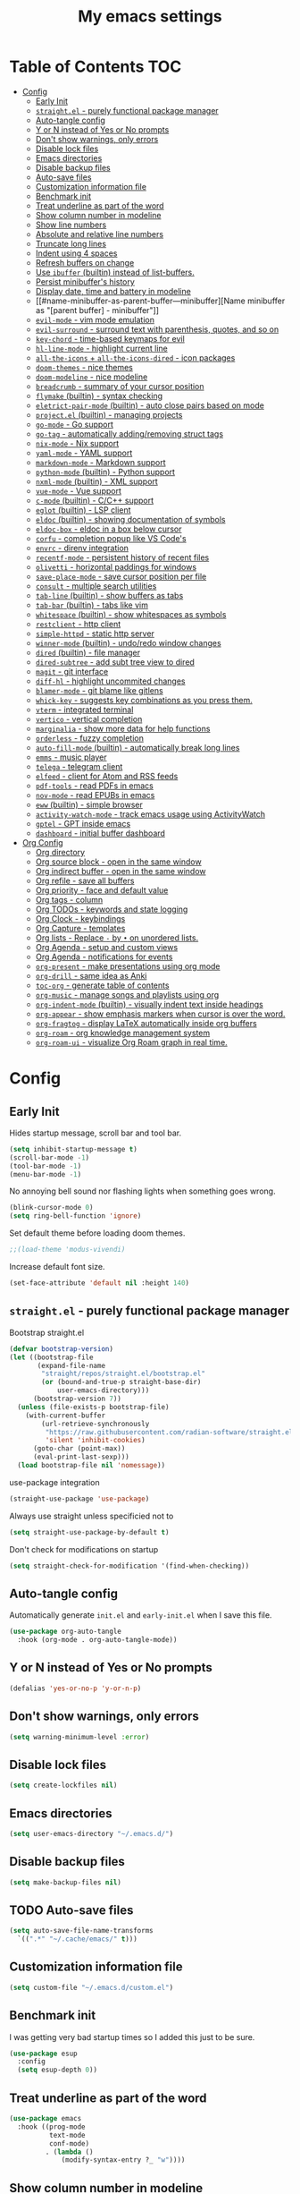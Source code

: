 #+title: My emacs settings
#+auto_tangle: t

* Table of Contents :TOC:
- [[#config][Config]]
  - [[#early-init][Early Init]]
  - [[#straightel---purely-functional-package-manager][=straight.el= - purely functional package manager]]
  - [[#auto-tangle-config][Auto-tangle config]]
  - [[#y-or-n-instead-of-yes-or-no-prompts][Y or N instead of Yes or No prompts]]
  - [[#dont-show-warnings-only-errors][Don't show warnings, only errors]]
  - [[#disable-lock-files][Disable lock files]]
  - [[#emacs-directories][Emacs directories]]
  - [[#disable-backup-files][Disable backup files]]
  - [[#auto-save-files][Auto-save files]]
  - [[#customization-information-file][Customization information file]]
  - [[#benchmark-init][Benchmark init]]
  - [[#treat-underline-as-part-of-the-word][Treat underline as part of the word]]
  - [[#show-column-number-in-modeline][Show column number in modeline]]
  - [[#show-line-numbers][Show line numbers]]
  - [[#absolute-and-relative-line-numbers][Absolute and relative line numbers]]
  - [[#truncate-long-lines][Truncate long lines]]
  - [[#indent-using-4-spaces][Indent using 4 spaces]]
  - [[#refresh-buffers-on-change][Refresh buffers on change]]
  - [[#use-ibuffer-builtin-instead-of-list-buffers][Use =ibuffer= (builtin) instead of list-buffers.]]
  - [[#persist-minibuffers-history][Persist minibuffer's history]]
  - [[#display-date-time-and-battery-in-modeline][Display date, time and battery in modeline]]
  - [[#name-minibuffer-as-parent-buffer---minibuffer][Name minibuffer as "[parent buffer] - minibuffer"]]
  - [[#evil-mode---vim-mode-emulation][=evil-mode= - vim mode emulation]]
  - [[#evil-surround---surround-text-with-parenthesis-quotes-and-so-on][=evil-surround= - surround text with parenthesis, quotes, and so on]]
  - [[#key-chord---time-based-keymaps-for-evil][=key-chord= - time-based keymaps for evil]]
  - [[#hl-line-mode---highlight-current-line][=hl-line-mode= - highlight current line]]
  - [[#all-the-icons--all-the-icons-dired---icon-packages][=all-the-icons= + =all-the-icons-dired= - icon packages]]
  - [[#doom-themes---nice-themes][=doom-themes= - nice themes]]
  - [[#doom-modeline---nice-modeline][=doom-modeline= - nice modeline]]
  - [[#breadcrumb---summary-of-your-cursor-position][=breadcrumb= - summary of your cursor position]]
  - [[#flymake-builtin---syntax-checking][=flymake= (builtin) - syntax checking]]
  - [[#eletrict-pair-mode-builtin---auto-close-pairs-based-on-mode][=eletrict-pair-mode= (builtin) - auto close pairs based on mode]]
  - [[#projectel-builtin---managing-projects][=project.el= (builtin) - managing projects]]
  - [[#go-mode---go-support][=go-mode= - Go support]]
  - [[#go-tag---automatically-addingremoving-struct-tags][=go-tag= - automatically adding/removing struct tags]]
  - [[#nix-mode---nix-support][=nix-mode= - Nix support]]
  - [[#yaml-mode---yaml-support][=yaml-mode= - YAML support]]
  - [[#markdown-mode---markdown-support][=markdown-mode= - Markdown support]]
  - [[#python-mode-builtin---python-support][=python-mode= (builtin) - Python support]]
  - [[#nxml-mode-builtin---xml-support][=nxml-mode= (builtin) - XML support]]
  - [[#vue-mode---vue-support][=vue-mode= - Vue support]]
  - [[#c-mode-builtin---cc-support][=c-mode= (builtin) - C/C++ support]]
  - [[#eglot-builtin---lsp-client][=eglot= (builtin) - LSP client]]
  - [[#eldoc-builtin---showing-documentation-of-symbols][=eldoc= (builtin) - showing documentation of symbols]]
  - [[#eldoc-box---eldoc-in-a-box-below-cursor][=eldoc-box= - eldoc in a box below cursor]]
  - [[#corfu---completion-popup-like-vs-codes][=corfu= - completion popup like VS Code's]]
  - [[#envrc---direnv-integration][=envrc= - direnv integration]]
  - [[#recentf-mode---persistent-history-of-recent-files][=recentf-mode= - persistent history of recent files]]
  - [[#olivetti---horizontal-paddings-for-windows][=olivetti= - horizontal paddings for windows]]
  - [[#save-place-mode---save-cursor-position-per-file][=save-place-mode= - save cursor position per file]]
  - [[#consult---multiple-search-utilities][=consult= - multiple search utilities]]
  - [[#tab-line-builtin---show-buffers-as-tabs][=tab-line= (builtin) - show buffers as tabs]]
  - [[#tab-bar-builtin---tabs-like-vim][=tab-bar= (builtin) - tabs like vim]]
  - [[#whitespace-builtin---show-whitespaces-as-symbols][=whitespace= (builtin) - show whitespaces as symbols]]
  - [[#restclient---http-client][=restclient= - http client]]
  - [[#simple-httpd---static-http-server][=simple-httpd= - static http server]]
  - [[#winner-mode-builtin---undoredo-window-changes][=winner-mode= (builtin) - undo/redo window changes]]
  - [[#dired-builtin---file-manager][=dired= (builtin) - file manager]]
  - [[#dired-subtree---add-subt-tree-view-to-dired][=dired-subtree= - add subt tree view to dired]]
  - [[#magit---git-interface][=magit= - git interface]]
  - [[#diff-hl---highlight-uncommited-changes][=diff-hl= - highlight uncommited changes]]
  - [[#blamer-mode---git-blame-like-gitlens][=blamer-mode= - git blame like gitlens]]
  - [[#whick-key---suggests-key-combinations-as-you-press-them][=whick-key= - suggests key combinations as you press them.]]
  - [[#vterm---integrated-terminal][=vterm= - integrated terminal]]
  - [[#vertico---vertical-completion][=vertico= - vertical completion]]
  - [[#marginalia---show-more-data-for-help-functions][=marginalia= - show more data for help functions]]
  - [[#orderless---fuzzy-completion][=orderless= - fuzzy completion]]
  - [[#auto-fill-mode-builtin---automatically-break-long-lines][=auto-fill-mode= (builtin) - automatically break long lines]]
  - [[#emms---music-player][=emms= - music player]]
  - [[#telega---telegram-client][=telega= - telegram client]]
  - [[#elfeed---client-for-atom-and-rss-feeds][=elfeed= - client for Atom and RSS feeds]]
  - [[#pdf-tools---read-pdfs-in-emacs][=pdf-tools= - read PDFs in emacs]]
  - [[#nov-mode---read-epubs-in-emacs][=nov-mode= - read EPUBs in emacs]]
  - [[#eww-builtin---simple-browser][=eww= (builtin) - simple browser]]
  - [[#activity-watch-mode---track-emacs-usage-using-activitywatch][=activity-watch-mode= - track emacs usage using ActivityWatch]]
  - [[#gptel---gpt-inside-emacs][=gptel= - GPT inside emacs]]
  - [[#dashboard---initial-buffer-dashboard][=dashboard= - initial buffer dashboard]]
- [[#org-config][Org Config]]
  - [[#org-directory][Org directory]]
  - [[#org-source-block---open-in-the-same-window][Org source block - open in the same window]]
  - [[#org-indirect-buffer---open-in-the-same-window][Org indirect buffer - open in the same window]]
  - [[#org-refile---save-all-buffers][Org refile - save all buffers]]
  - [[#org-priority---face-and-default-value][Org priority - face and default value]]
  - [[#org-tags---column][Org tags - column]]
  - [[#org-todos---keywords-and-state-logging][Org TODOs - keywords and state logging]]
  - [[#org-clock---keybindings][Org Clock - keybindings]]
  - [[#org-capture---templates][Org Capture - templates]]
  - [[#org-lists---replace---by--on-unordered-lists][Org lists - Replace ~-~ by ~•~ on unordered lists.]]
  - [[#org-agenda---setup-and-custom-views][Org Agenda - setup and custom views]]
  - [[#org-agenda---notifications-for-events][Org Agenda - notifications for events]]
  - [[#org-present---make-presentations-using-org-mode][=org-present= - make presentations using org mode]]
  - [[#org-drill---same-idea-as-anki][=org-drill= - same idea as Anki]]
  - [[#toc-org---generate-table-of-contents][=toc-org= - generate table of contents]]
  - [[#org-music---manage-songs-and-playlists-using-org][=org-music= - manage songs and playlists using org]]
  - [[#org-indent-mode-builtin---visually-indent-text-inside-headings][=org-indent-mode= (builtin) - visually indent text inside headings]]
  - [[#org-appear---show-emphasis-markers-when-cursor-is-over-the-word][=org-appear= - show emphasis markers when cursor is over the word.]]
  - [[#org-fragtog---display-latex-automatically-inside-org-buffers][=org-fragtog= - display LaTeX automatically inside org buffers]]
  - [[#org-roam---org-knowledge-management-system][=org-roam= - org knowledge management system]]
  - [[#org-roam-ui---visualize-org-roam-graph-in-real-time][=org-roam-ui= - visualize Org Roam graph in real time.]]

* Config
** Early Init

Hides startup message, scroll bar and tool bar.

#+begin_src emacs-lisp :tangle ~/.emacs.d/early-init.el
  (setq inhibit-startup-message t)
  (scroll-bar-mode -1)
  (tool-bar-mode -1)
  (menu-bar-mode -1)
#+end_src

No annoying bell sound nor flashing lights when something goes wrong.

#+begin_src emacs-lisp :tangle ~/.emacs.d/early-init.el
  (blink-cursor-mode 0)
  (setq ring-bell-function 'ignore)
#+end_src

Set default theme before loading doom themes.

#+begin_src emacs-lisp :tangle ~/.emacs.d/early-init.el
  ;;(load-theme 'modus-vivendi)
#+end_src

Increase default font size.

#+begin_src emacs-lisp :tangle ~/.emacs.d/early-init.el
  (set-face-attribute 'default nil :height 140)
#+end_src

#+property: header-args:emacs-lisp :tangle ~/.emacs.d/init.el

** COMMENT Frame

Launch in fullscreen.

#+begin_src emacs-lisp
  (toggle-frame-fullscreen)
#+end_src

** COMMENT Setup MELPA

#+begin_src emacs-lisp
  (require 'package)
  (setq package-archives
        '(("gnu" . "https://elpa.gnu.org/packages/")
          ("nongnu" . "https://elpa.nongnu.org/nongnu/")
          ("melpa" . "https://melpa.org/packages/")))
  (package-initialize)
#+end_src


** =straight.el= - purely functional package manager

Bootstrap straight.el

#+begin_src emacs-lisp
  (defvar bootstrap-version)
  (let ((bootstrap-file
         (expand-file-name
          "straight/repos/straight.el/bootstrap.el"
          (or (bound-and-true-p straight-base-dir)
              user-emacs-directory)))
        (bootstrap-version 7))
    (unless (file-exists-p bootstrap-file)
      (with-current-buffer
          (url-retrieve-synchronously
           "https://raw.githubusercontent.com/radian-software/straight.el/develop/install.el"
           'silent 'inhibit-cookies)
        (goto-char (point-max))
        (eval-print-last-sexp)))
    (load bootstrap-file nil 'nomessage))
#+end_src

use-package integration

#+begin_src emacs-lisp
  (straight-use-package 'use-package)
#+end_src

Always use straight unless specificied not to

#+begin_src emacs-lisp
  (setq straight-use-package-by-default t)
#+end_src

Don't check for modifications on startup

#+begin_src emacs-lisp
  (setq straight-check-for-modification '(find-when-checking))
#+end_src

** COMMENT Setup use-package

#+begin_src emacs-lisp
  (eval-when-compile (require 'use-package))
  ;;(setq use-package-always-ensure t)
#+end_src

** Auto-tangle config

Automatically generate =init.el= and =early-init.el= when I save this file.

#+begin_src emacs-lisp
  (use-package org-auto-tangle
    :hook (org-mode . org-auto-tangle-mode))
#+end_src

** Y or N instead of Yes or No prompts

#+begin_src emacs-lisp
  (defalias 'yes-or-no-p 'y-or-n-p)
#+end_src

** Don't show warnings, only errors

#+begin_src emacs-lisp
  (setq warning-minimum-level :error)
#+end_src

** Disable lock files

#+begin_src emacs-lisp
  (setq create-lockfiles nil)
#+end_src

** Emacs directories

#+begin_src emacs-lisp
  (setq user-emacs-directory "~/.emacs.d/")
#+end_src

** Disable backup files

#+begin_src emacs-lisp
  (setq make-backup-files nil)
#+end_src

** TODO Auto-save files

#+begin_src emacs-lisp
  (setq auto-save-file-name-transforms
    `((".*" "~/.cache/emacs/" t)))
#+end_src
** Customization information file

#+begin_src emacs-lisp
  (setq custom-file "~/.emacs.d/custom.el")
#+end_src

** COMMENT Escape to quit prompts

Press escape to quit most prompts.

#+begin_src emacs-lisp
  (global-set-key (kbd "<escape>") 'keyboard-escape-quit)
#+end_src

** Benchmark init

I was getting very bad startup times so I added this just to be sure.

#+begin_src emacs-lisp
  (use-package esup
    :config
    (setq esup-depth 0))
#+end_src

** COMMENT General for keybindings

#+begin_src emacs-lisp
  (use-package general
    :config
    (general-create-definer general-leader
      :states ('normal 'visual)
      :keymaps 'override
      :prefix "SPC"))
#+end_src

** Treat underline as part of the word

#+begin_src emacs-lisp
  (use-package emacs
    :hook ((prog-mode
            text-mode
            conf-mode)
           . (lambda ()
               (modify-syntax-entry ?_ "w"))))
#+end_src

** Show column number in modeline

#+begin_src emacs-lisp
  (column-number-mode 1)
#+end_src

** Show line numbers

Enable line numbers for some modes.

#+begin_src emacs-lisp
  (use-package emacs
    :hook ((text-mode
            prog-mode
            conf-mode) . display-line-numbers-mode))
#+end_src

** Absolute and relative line numbers

Show absolute line numbers for insert state and relative for others.

#+begin_src emacs-lisp
  (use-package emacs
    :after evil
    :hook ((evil-insert-state-entry
            . (lambda ()
                (when display-line-numbers
                  (setq display-line-numbers-type t)
                  (display-line-numbers-mode 1))))
           (evil-insert-state-exit
            . (lambda ()
                (when display-line-numbers
                  (setq display-line-numbers-type 'relative)
                  (display-line-numbers-mode 1))))))
#+end_src

** Truncate long lines

#+begin_src emacs-lisp
  (set-default 'truncate-lines t)
#+end_src

** Indent using 4 spaces

#+begin_src emacs-lisp
  (setq-default tab-width 4)
  (setq-default indent-tabs-mode nil)
#+end_src

** Refresh buffers on change

Refreshs file automatically when its changed by other program.

#+begin_src emacs-lisp
  (use-package emacs
    :config
    (global-auto-revert-mode 1))
#+end_src

** Use =ibuffer= (builtin) instead of list-buffers.

#+begin_src emacs-lisp
  (use-package emacs
    :bind ("C-x C-b" . ibuffer))
#+end_src

** Persist minibuffer's history

In ~M-x~, ~C-x C-f~ and so on.

#+begin_src emacs-lisp
  (savehist-mode 1)
  (setq history-length 100)
#+end_src

** Display date, time and battery in modeline

#+begin_src emacs-lisp
  (use-package emacs
    :config
    (setq display-time-day-and-date t)
    (setq display-time-format "%a %H:%M ")
    (setq display-time-default-load-average nil)
    (display-time-mode 1)
    (display-battery-mode 1))
#+end_src

** Name minibuffer as "[parent buffer] - minibuffer" 

This is useful for easily matching the category in ActivityWatch.
See [[id:1f7ea984-360c-4b70-814b-8fab7ed00965][activity-watch-mode below]].

#+begin_src emacs-lisp
  (use-package emacs
    :preface
    (defun my/rename-minibuffer()
      (let* ((orig-buffer
              (window-buffer (minibuffer-selected-window)))
             (new-minibuf-name
              (format "*Minibuf-1* - %s" (buffer-name orig-buffer))))
        (rename-buffer new-minibuf-name)))
    :hook (minibuffer-setup . my/rename-minibuffer))
#+end_src

*** COMMENT Disable

#+begin_src emacs-lisp
  (remove-hook 'minibuffer-setup-hook 'my/rename-minibuffer)
#+end_src

** =evil-mode= - vim mode emulation

evil mode and evil-collection provide vim-like bindings.

#+begin_src emacs-lisp
  (use-package evil
    :demand t
    :straight t
    :custom
    (evil-want-integration t)
    (evil-want-C-u-scroll t)
    (evil-want-keybinding nil) ; what? idk
    ;;(evil-want-minibuffer t)
    (evil-undo-system 'undo-redo)
    (evil-cross-lines t)
    :bind
    (:map evil-normal-state-map
          ("SPC u" . universal-argument)
          ("H" . previous-buffer)
          ("L" . next-buffer))
    :config
    (evil-set-leader 'normal (kbd "SPC"))
    (evil-mode 1))

  (use-package evil-collection
    :after evil
    :straight t
    :config
    (evil-collection-init))
#+end_src

** =evil-surround= - surround text with parenthesis, quotes, and so on

Works exactly like you-surround.

#+begin_src emacs-lisp
  (use-package evil-surround
    :config
    (global-evil-surround-mode 1))
#+end_src

** =key-chord= - time-based keymaps for evil

I only use it to map ~jk~ to ~<Escape>~, aka switch to normal mode.

#+begin_src emacs-lisp
  (use-package key-chord
    :after evil
    :config
    (key-chord-mode 1)
    (setq key-chord-two-keys-delay 0.2)
    (key-chord-define evil-insert-state-map "jk" 'evil-normal-state))
#+end_src

** COMMENT =focus-mode= - highlight only the current area

#+begin_src emacs-lisp
  (use-package focus)
#+end_src

** =hl-line-mode= - highlight current line

#+begin_src emacs-lisp
  (use-package emacs
    :config
    (global-hl-line-mode 1))
#+end_src

** COMMENT =evil-mc= - multiple cursors like VSCode

#+begin_src emacs-lisp
  (use-package evil-mc)
#+end_src

** =all-the-icons= + =all-the-icons-dired= - icon packages

#+begin_src emacs-lisp
  (use-package all-the-icons
    :if (display-graphic-p))

  (use-package all-the-icons-dired
    :hook (dired-mode . all-the-icons-dired-mode))

  ;; run once
  ;;(all-the-icons-install-fonts t)
  ;;(nerd-icons-install-fonts t)
#+end_src

** =doom-themes= - nice themes

#+begin_src emacs-lisp
  (use-package doom-themes
    :config
    (setq doom-themes-enable-bold t)
    (setq doom-themes-enable-italic t)
    (load-theme 'doom-one t))
#+end_src

** =doom-modeline= - nice modeline

#+begin_src emacs-lisp
  (use-package doom-modeline
    :config
    (setq doom-modeline-buffer-name nil)
    (setq doom-modeline-buffer-encoding nil)
    (setq doom-modeline-env-version nil)
    (setq doom-modeline-lsp nil)
    (setq doom-modeline-lsp-icon nil)
    (setq doom-modeline-env-enable-python nil)
    (doom-modeline-mode 1))
#+end_src

** =breadcrumb= - summary of your cursor position

Tells you in what "component" and which file you are.
Like =init.org : Config > breacrumb=.

#+begin_src emacs-lisp
  (use-package breadcrumb
    :hook
    ((prog-mode
      conf-mode
      text-mode
      vterm-mode)
     . breadcrumb-local-mode))
#+end_src

** COMMENT =fringe-mode= (builtin)

#+begin_src emacs-lisp
  (fringe-mode 8)
#+end_src

** =flymake= (builtin) - syntax checking

#+begin_src emacs-lisp
  (use-package sideline-flymake
    :hook (flymake-mode . sideline-mode)
    :init
    (setq sideline-flymake-display-mode 'line)
    (setq sideline-backends-right '(sideline-flymake)))
#+end_src

** =eletrict-pair-mode= (builtin) - auto close pairs based on mode

#+begin_src emacs-lisp
  (electric-pair-mode 1)
#+end_src

** =project.el= (builtin) - managing projects

Helps you manage projects based on version control systems, like
git repos. Check =C-x p p=.

Launch vterm in the project's root directory.

#+begin_src emacs-lisp
  (defun project-vterm ()
    (interactive)
    (let* ((proj-dir (car (last (project-current))))
           (proj-name (file-name-nondirectory
                       (directory-file-name proj-dir)))
           (chosen-name (read-string "buffer name: " proj-name))
           (default-directory proj-dir))
      (vterm (format "vterm - %s" chosen-name))))
#+end_src

Customize project.el commands.

#+begin_src emacs-lisp

  (use-package project
    :config
    (setq project-switch-commands
          '((project-find-file "Find file" ?f)
            (project-find-regexp "Find regexp" ?g)
            (project-find-dir "Find directory" ?d)
            (project-vterm "vterm" ?t)
            ;;(project-vc-dir "VC-Dir")
            ;;(project-eshell "Eshell")
            ;;(project-any-command "Other")
            (magit-project-status "Magit" ?m))))
#+end_src

** =go-mode= - Go support

#+begin_src emacs-lisp
  (use-package go-mode
    :hook
    (go-mode . eglot-ensure))
#+end_src

** =go-tag= - automatically adding/removing struct tags

#+begin_src emacs-lisp
  (use-package go-tag)
#+end_src

** =nix-mode= - Nix support
#+begin_src emacs-lisp
  (use-package nix-mode)
#+end_src

** =yaml-mode= - YAML support
#+begin_src emacs-lisp
  (use-package yaml-mode)
#+end_src

** =markdown-mode= - Markdown support
#+begin_src emacs-lisp
  (use-package markdown-mode)
#+end_src

** =python-mode= (builtin) - Python support

#+begin_src emacs-lisp
  (use-package emacs
    :hook (python-mode . eglot-ensure))
#+end_src

** =nxml-mode= (builtin) - XML support

#+begin_src emacs-lisp
  (use-package emacs
    :config
    (setq nxml-child-indent 4)
    (setq nxml-attribute-indent 4))
#+end_src

** =vue-mode= - Vue support

#+begin_src emacs-lisp
  (use-package vue-mode)
#+end_src

** =c-mode= (builtin) - C/C++ support

#+begin_src emacs-lisp
  (use-package emacs
    :hook (c-mode . (lambda ()
                      (setq c-basic-offset 2)
                      (setq indent-tabs-mode nil))))
#+end_src

** COMMENT =javascript-mode=
** =eglot= (builtin) - LSP client

Eglot is a builtin LSP (Language Server Protocol) client for emacs.

#+begin_src emacs-lisp
  (use-package eglot
    :hook
    ;; before saving, if eglot is enabled, try to format and organize imports
    (before-save
     . (lambda ()
         (when (bound-and-true-p eglot-managed-p)
           (call-interactively 'eglot-format)
           (call-interactively 'eglot-code-action-organize-imports))))

    :bind
    (:map evil-normal-state-map
          ("gi" . eglot-find-implementation)
          ("SPC l r" . eglot-rename)
          ("SPC l R" . eglot-reconnect)
          ("SPC l a a" . eglot-code-actions)
          ("SPC l a e" . eglot-code-action-extract))
    :init
    ;; do not block when loading lsp
    (setq eglot-sync-connect nil))
#+end_src

** =eldoc= (builtin) - showing documentation of symbols

It also retrieves data from =eglot=.

#+begin_src emacs-lisp
    (use-package emacs
      :config
      (setq eldoc-echo-area-use-multiline-p 1))
#+end_src

** =eldoc-box= - eldoc in a box below cursor

I use eldoc-box to show docs as a hover box instead of using echo area.

#+begin_src emacs-lisp
  (use-package eldoc-box
      :config
      (eldoc-box-hover-at-point-mode 1)
      (advice-add 'eldoc-doc-buffer :override 'eldoc-box-help-at-point))
#+end_src

** =corfu= - completion popup like VS Code's

#+begin_src emacs-lisp
  (use-package corfu
    :hook ((text-mode prog-mode conf-mode) . corfu-mode)
    :config
    (setq corfu-auto nil)
    (setq corfu-preview-current nil)
    (setq corfu-auto-delay 0.2)
    (setq corfu-auto-prefix 1)
    (setq corfu-cycle t)
    (corfu-popupinfo-mode 1)
    :bind
    (:map global-map
          ("C-SPC" . completion-at-point)))
#+end_src

** COMMENT =cape=

Completion-at-point extensions.

#+begin_src emacs-lisp
  (use-package cape
    :init
    (dolist (mode '(text-mode-hook
                    prog-mode-hook
                    conf-mode-hook))
      (add-hook mode (lambda ()
                       (add-to-list 'completion-at-point-functions #'cape-tex)
                       (add-to-list 'completion-at-point-functions #'cape-emoji)
                       (add-to-list 'completion-at-point-functions #'cape-file)))))
#+end_src

** COMMENT =dap-mode=

#+begin_src emacs-lisp
  (use-package dap-mode)
#+end_src

** =envrc= - direnv integration

Works better than =direnv-mode= for me.

#+begin_src emacs-lisp
  (use-package envrc
    :config
    (envrc-global-mode))
#+end_src

** =recentf-mode= - persistent history of recent files

Show recent files with ~C-x C-r~.

#+begin_src emacs-lisp
  (recentf-mode 1)
  (setq recentf-max-menu-items 100)
  (setq recentf-max-saved-items 100)
  (global-set-key "\C-x\ \C-r" 'recentf-open)
#+end_src

** =olivetti= - horizontal paddings for windows

#+begin_src emacs-lisp
  (use-package olivetti
    :hook ((prog-mode
            eww-mode
            text-mode
            conf-mode
            org-agenda-mode)
           . olivetti-mode)
    :init
    (setq-default olivetti-body-width 100))
#+end_src

*** COMMENT interesting

  (defun ews-distraction-free ()
    "Distraction-free writing environment using Olivetti package."
    (interactive)
    (if (equal olivetti-mode nil)
        (progn
          (window-configuration-to-register 1)
          (delete-other-windows)
          (text-scale-set 2)
          (olivetti-mode t))
      (progn
        (if (eq (length (window-list)) 1)
            (jump-to-register 1))
        (olivetti-mode 0)
        (text-scale-set 0))))

  (use-package olivetti
    :demand t
    :bind
    (("<f9>" . ews-distraction-free)))

** COMMENT =desktop-save-mode= - restore last session when opening emacs

#+begin_src emacs-lisp
  (desktop-save-mode 1)
#+end_src

** =save-place-mode= - save cursor position per file

#+begin_src emacs-lisp
  (save-place-mode 1)
#+end_src

** =consult= - multiple search utilities

#+begin_src emacs-lisp
  (use-package consult
    :bind
    (:map evil-normal-state-map
          ;; analogous to project-find-regexp
          ("SPC p g" . consult-git-grep)

          ;; analogous to project-find-file
          ("SPC p f" . consult-project-buffer)

          ;; buffer errors
          ("SPC b e" . consult-flymake)

          ;; buffer definitions
          ("SPC b d" . consult-imenu)))
#+end_src

** =tab-line= (builtin) - show buffers as tabs

It works per window, showing the recent buffers you opened in that window.

#+begin_src emacs-lisp
  (use-package emacs
    :config
    (setq tab-line-switch-cycling t))
#+end_src

** =tab-bar= (builtin) - tabs like vim

I use it just to make 2 or 3 different "window layouts" and switch
between them

#+begin_src emacs-lisp
  (use-package emacs
    :config
    (setq tab-bar-show nil))
#+end_src

** =whitespace= (builtin) - show whitespaces as symbols

#+begin_src emacs-lisp
  (use-package whitespace
    :hook
    ((prog-mode conf-mode) . whitespace-mode)
    :config
    (setq whitespace-style '(face tabs spaces trailing space-mark tab-mark)))
#+end_src

** =restclient= - http client

#+begin_src emacs-lisp
  (use-package restclient)
#+end_src

** =simple-httpd= - static http server

#+begin_src emacs-lisp
  (use-package simple-httpd)
#+end_src

** COMMENT =yasnippet= - templates/snippets

Package for creating snippets.

#+begin_src emacs-lisp
  (use-package yasnippet
    :config
    (yas-define-snippets
     'go-mode
     '(("iferr" "if err != nil {\n\treturn err${1:}\n}")
       ("iferr2" "if err != nil {\n\treturn nil${1:}, err${2:}\n}")
       ("lv" "log.Printf(\"%#v\", ${1:})")))

    (yas-define-snippets
     'org-mode
     '(("#el" "#+begin_src emacs-lisp\n${1:}\n#+end_src\n")
       ("#mus" "** ${1:}\n:PROPERTIES:\n:TYPE: song\n:END:\n")))

    (yas-global-mode 1)
    :bind
    (:map yas-minor-mode-map
          ("<tab>" . yas-expand)
          ("C-SPC" . yas-next-field-or-maybe-expand)))
#+end_src

** =winner-mode= (builtin) - undo/redo window changes

#+begin_src emacs-lisp
  (use-package emacs
    :bind
    (:map evil-normal-state-map
          ("C-w u" . winner-undo)
          ("C-w C-r" . winner-redo))
    :config
    (winner-mode 1))
#+end_src

** =dired= (builtin) - file manager

Automatically update dired when a file is changed.

#+begin_src emacs-lisp
  (use-package dired
    :straight nil
    :hook
    (dired-mode . dired-hide-details-mode)
    :config
    (setq global-auto-revert-non-file-buffers t)
    ;; :bind
    ;; (:map dired-mode-map
    ;;       ("S-TAB" . dired-find-file-other-window))
    )
#+end_src

** =dired-subtree= - add subt tree view to dired

#+begin_src emacs-lisp
  (use-package dired-subtree
      :bind
      (:map dired-mode-map
            ("TAB" . dired-subtree-toggle)))
#+end_src

** =magit= - git interface

I use the default ~C-x g~ binding.

#+begin_src emacs-lisp
  (use-package magit
    :bind
    ("C-x g" . magit))
#+end_src

** =diff-hl= - highlight uncommited changes

#+begin_src emacs-lisp
  (use-package diff-hl
    :hook ((magit-pre-refresh . diff-hl-magit-pre-refresh)
           (magit-post-refresh . diff-hl-magit-post-refresh)
           (after-save . diff-hl-update))
    :config
    (global-diff-hl-mode 1))
#+end_src

** =blamer-mode= - git blame like gitlens

#+begin_src emacs-lisp
  (use-package blamer)
#+end_src

** COMMENT Perspective

#+begin_src emacs-lisp
  (use-package persp-mode
    :bind
    (:map evil-normal-state-map
          ("SPC SPC p" . persp-mode)
          ("SPC SPC s" . persp-switch)
          ("SPC SPC l" . persp-next)
          ("SPC SPC h" . persp-prev)))
#+end_src

** =whick-key= - suggests key combinations as you press them.

#+begin_src emacs-lisp
  (use-package which-key
    :config
    (setq which-key-idle-delay 0.5)
    (which-key-mode))
#+end_src

** =vterm= - integrated terminal

Launch vterm with a custom buffer name.

#+begin_src emacs-lisp
  (defun my/vterm (name)
    (interactive "sname: ")
    (vterm (concat "vterm - " name)))
#+end_src

#+begin_src emacs-lisp
  (use-package vterm
    :straight nil
    :bind
    (:map evil-normal-state-map
          (("SPC t" . my/vterm))))
#+end_src

** =vertico= - vertical completion

Improves minibuffer by showing multiple options in a vertical list.

#+begin_src emacs-lisp
  (use-package vertico
    :init
    (vertico-mode 1)
    (vertico-mouse-mode 1)
    (setq vertico-count 20)
    (setq vertico-cycle t)
    (setq vertico-sort-function 'vertico-sort-history-alpha)

    :bind
    (:map vertico-map
          ("C-j" . vertico-next)
          ("C-k" . vertico-previous)))
#+end_src

** COMMENT =vertico-posframe= - make vertico appear as a floating window

#+begin_src emacs-lisp
  (use-package vertico-posframe
    :config (vertico-posframe-mode))
#+end_src

** =marginalia= - show more data for help functions

- Adds description for commands in ~M-x~
- Adds extra info to find file
- Adds extra info to ~C-h v~

#+begin_src emacs-lisp
  (use-package marginalia
    :init
    (marginalia-mode))
#+end_src

** =orderless= - fuzzy completion

#+begin_src emacs-lisp
  (use-package orderless
    :custom
    (completion-styles '(orderless basic))
    (completion-category-overrides '((file (styles basic partial-completion)))))
#+end_src

** =auto-fill-mode= (builtin) - automatically break long lines

#+begin_src emacs-lisp
  (use-package org
    :hook (org-mode . auto-fill-mode))
#+end_src

** =emms= - music player

#+begin_src emacs-lisp
  (use-package emms
    :config
    (emms-all)
    (emms-default-players)

    ;; all my songs are downloaded from youtube with org-music and don't
    ;; have metadata.
    ;; so emms always show the full file path in the modeline, which is always
    ;; "path/to/songs/Author - Song Name.m4a"
    ;; this function replaces it by only "🎵 Song Name"
    (setq emms-mode-line-mode-line-function
          (lambda ()
            (let* ((path (emms-track-description
                          (emms-playlist-current-selected-track)))
                   (song (when (string-match ".* - \\(.*\\)\\.m4a$" path)
                           (match-string 1 path))))
              (format "🎵 %s  " song))))
    :bind
    (:map evil-normal-state-map
          ("SPC m j" . emms-next)
          ("SPC m k" . emms-previous)
          ("SPC m ," . emms-seek-backward)
          ("SPC m ." . emms-seek-forward)
          ("SPC m SPC" . emms-pause)
          ("SPC m s" . emms-stop)
          ("SPC m e" . emms)))
#+end_src

** =telega= - telegram client

#+begin_src emacs-lisp
  (use-package telega
    :straight nil ;; installed and built through nix
    :init
    (setq telega-use-images t)
    (setq telega-emoji-use-images nil)
    (setq telega-sticker-size '(8 . 48))
    (setq telega-chat-group-messages-for nil) ;; (not (or saved-messages (type channel bot)))
    (setq telega-emoji-font-family "Noto Color Emoji"))
#+end_src

** =elfeed= - client for Atom and RSS feeds

#+begin_src emacs-lisp
  (use-package elfeed
    :config
    (setq elfeed-feeds
          '(
            ;; DHH
            "https://world.hey.com/dhh/feed.atom" 
            ;; Martin Fowler
            "https://martinfowler.com/feed.atom" 
            ;; Go Blog
            "https://go.dev/blog/feed.atom" 
            ;; ThePrimeTime
            "https://www.youtube.com/feeds/videos.xml?channel_id=UCUyeluBRhGPCW4rPe_UvBZQ" 
            ;; Mental Outlaw
            "https://www.youtube.com/feeds/videos.xml?channel_id=UC7YOGHUfC1Tb6E4pudI9STA" 
            ;; Fireship
            "https://www.youtube.com/feeds/videos.xml?channel_id=UCsBjURrPoezykLs9EqgamOA" 
            ;; Lakka News
            "https://www.lakka.tv/articles/feed.xml" 
            )))
#+end_src

*** TODO org-elfeed

** =pdf-tools= - read PDFs in emacs

I tried default emacs doc-view-mode but it didn't work with the PDFs I tested.

#+begin_src emacs-lisp
  (use-package pdf-tools
    :hook (pdf-view-mode . pdf-view-themed-minor-mode)
    :mode ("\\.pdf\\'" . pdf-view-mode)
    :config
    (pdf-tools-install))
#+end_src

** =nov-mode= - read EPUBs in emacs

#+begin_src emacs-lisp
  (use-package nov)
#+end_src

** =eww= (builtin) - simple browser

Wrap lines instead of truncating

#+begin_src emacs-lisp
  (use-package emacs
    :hook (eww-mode . visual-line-mode)
    :config
    ;; name buffers as [ domain ] - [ title ]
    (setq eww-auto-rename-buffer
          (lambda ()
            (let ((domain
                   (url-host
                           (url-generic-parse-url (plist-get eww-data :url))))
                  (title (plist-get eww-data :title)))
              (format "%s - %s # eww"
                      (truncate-string-to-width domain 20 nil nil "...")
                      (truncate-string-to-width title 30 nil nil "..."))))))
#+end_src

** =activity-watch-mode= - track emacs usage using [[https://activitywatch.net][ActivityWatch]]
:PROPERTIES:
:ID:       1f7ea984-360c-4b70-814b-8fab7ed00965
:END:

#+begin_src emacs-lisp
  (use-package activity-watch-mode
    :config
    (global-activity-watch-mode 1))
#+end_src

** =gptel= - GPT inside emacs

#+begin_src emacs-lisp
  (use-package gptel
    :config
    (setq gptel-api-key nil))
#+end_src

** =dashboard= - initial buffer dashboard

#+begin_src emacs-lisp
  (use-package dashboard
    :config
    (dashboard-setup-startup-hook)
    (setq
     initial-buffer-choice (lambda ()
                             (get-buffer-create dashboard-buffer-name))
     dashboard-startup-banner 'logo
     dashboard-center-content t
     dashboard-vertically-center-content t
     dashboard-banner-logo-title nil
     dashboard-items '((recents   . 5)
                       (projects  . 3)
                       (agenda    . 5))))
#+end_src

** COMMENT Matrix

#+begin_src emacs-lisp
  (use-package ement)
#+end_src


** COMMENT EXWM

#+begin_src emacs-lisp
  (use-package exwm
	:hook
	((exwm-init . (lambda ()
					(exwm-workspace-switch-create 1)))
	 (exwm-update-class . (lambda ()
							(exwm-workspace-rename-buffer exwm-class-name)))
	 ;; (exwm-manage-finish . (lambda ()
	 ;;                         (exwm-input-set-local-simulation-keys '([?\s-j] . [down]))))
	 )

	:config
	;; Set the default number of workspaces
	(setq exwm-workspace-number 10)
	(setq exwm-systemtray-height 32)

	(setq exwm-input-simulation-keys
		  '(
			;; ([?\s-h] . [left])
			;; ([?\s-l] . [right])
			([?\s-k] . [up])
			([?\s-j] . [down])
			;; ([?0] . [home])
			;; ([?$] . [end])
			([?\C-\s-u] . [prior])
			([?\C-\s-d] . [next])
			;; ([?x] . [delete])
			;; ([?D] . [S-end delete])
			))

	;; When window "class" updates, use it to set the buffer name
	;; (add-hook 'exwm-update-class-hook #'efs/exwm-update-class)


	;; These keys should always pass through to Emacs
	(setq exwm-input-prefix-keys
		  '(?\C-x
			?\C-u
			?\C-w
			?\C-h
			?\M-x
			?\M-`
			?\M-&
			?\M-:
			?\C-\M-j  ;; Buffer list
			?\C-\ ))  ;; Ctrl+Space

	;; Ctrl+Q will enable the next key to be sent directly
	(define-key exwm-mode-map [?\C-q] 'exwm-input-send-next-key)

	;; Set up global key bindings.  These always work, no matter the input state!
	;; Keep in mind that changing this list after EXWM initializes has no effect.
	(setq exwm-input-global-keys
		  `(
			;; Reset to line-mode (C-c C-k switches to char-mode via exwm-input-release-keyboard)
			([?\s-r] . exwm-reset)

			;; Move between windows
			([s-left] . windmove-left)
			([s-right] . windmove-right)
			([s-up] . windmove-up)
			([s-down] . windmove-down)

			;; Launch applications via shell command
			([?\s-d] . (lambda (command)
						 (interactive (list (read-shell-command "$ ")))
						 (start-process-shell-command command nil command)))

			;; Switch workspace
			([?\s-w] . exwm-workspace-switch)

			;; 's-N': Switch to certain workspace with Super (Win) plus a number key (0 - 9)
			,@(mapcar (lambda (i)
						`(,(kbd (format "s-%d" i)) .
						  (lambda ()
							(interactive)
							(exwm-workspace-switch-create ,i))))
					  (number-sequence 0 9))

			,@(mapcar (lambda (i)
						`(,(kbd (format "S-s-%d" i)) .
						  (lambda ()
							(interactive)
							(exwm-workspace-move-window ,i))))
					  (number-sequence 0 9))))

	(exwm-systemtray-mode 0)
	(exwm-enable))
#+end_src

** COMMENT Desktop Environment

#+begin_src emacs-lisp
  (use-package desktop-environment
    :after exwm
    :config
    ;; (desktop-environment-brightness-small-increment "2%+")
    ;; (desktop-environment-brightness-small-decrement "2%-")
    ;; (desktop-environment-brightness-normal-increment "5%+")
    ;; (desktop-environment-brightness-normal-decrement "5%-")
    (desktop-environment-mode))
#+end_src

** COMMENT Remove all advices

#+begin_src emacs-lisp
  (defun advice-remove-all (sym)
    "Remove all advices from symbol SYM."
    (interactive "aFunction symbol:")
    (advice-mapc `(lambda (fun props)
                    (advice-remove ,(quote sym) fun))
                 sym))
#+end_src

* Org Config
** Org directory

#+begin_src emacs-lisp
  (setq org-directory "~/Sync/Org")
#+end_src
    
** Org source block - open in the same window

Open ~C-c '~ in the same window

#+begin_src emacs-lisp
  (setq org-src-window-setup 'current-window)
#+end_src

** Org indirect buffer - open in the same window

#+begin_src emacs-lisp
  (setq org-indirect-buffer-display 'current-window)
#+end_src

** Org refile - save all buffers

#+begin_src emacs-lisp
  (use-package org
    :config
    (setq org-outline-path-complete-in-steps t)
    (setq org-refile-targets nil)
    (advice-add 'org-refile :after 'org-save-all-org-buffers))
#+end_src

** Org priority - face and default value


- [#A] Urgent

Stop whatever you are doing to do this.

- [#B] Next

Tasks you should do when you finish what is in progress.

- [#C] Maybe

Tasks to reconsider in the future if it should be done.

- [#D] "Stuff" (default)

I use this only to differenciate delayed [#C] and default [#D]

#+begin_src emacs-lisp
  (use-package org
    :config
    (setq org-priority-highest ?A)
    (setq org-priority-lowest ?D)
    (setq org-priority-default ?D)
    (setq org-priority-faces
          ;; nil
          '((?A . (:foreground "gray"))
            (?B . (:foreground "gray"))
            (?C . (:foreground "gray"))
            (?D . (:foreground "gray")))
          ))
#+end_src

** Org tags - column

#+begin_src emacs-lisp
  (use-package org
    :config
    (setq org-tags-column -89))
#+end_src

** Org TODOs - keywords and state logging

#+begin_src emacs-lisp
  (use-package org
    :config
    (setq org-log-into-drawer t)
    (setq org-log-done nil)
    (setq org-log-reschedule t)
    (setq org-log-redeadline t)
    (setq org-hierarchical-todo-statistics t) ;; TODO cookie count not recursive
    (setq org-todo-keywords
          '((sequence "TODO" "|" "DONE")))
    :bind
    ;; the keybindings are the same, just made them global
    (("C-c C-x C-o" . org-clock-out)
     ("C-c C-x C-j" . org-clock-goto)))
#+end_src

*** COMMENT whut
#+begin_src emacs-lisp
  (defun my/clocktable-write (&rest args)
    (apply #'org-clocktable-write-default args)
    (save-excursion
      (forward-char)
      (org-table-move-column-right)
      (org-table-move-column-right)))

  (setq org-duration-format 'h:mm)
#+end_src


*** COMMENT C-c C-c

C-c C-c over a TODO item calls =org-todo= instead of =org-set-tags-command=.

#+begin_src emacs-lisp
  (advice-add 'org-ctrl-c-ctrl-c
              :around
              (lambda (orig-fun &rest args)
                (if (and
                     (org-get-heading t t t t)
                     (org-get-todo-state))
                    ;; its a to-do item
                    (org-todo)
                  ;; its not a to-do item
                  (apply orig-fun args))))
#+end_src

** Org Clock - keybindings

#+begin_src emacs-lisp
  (use-package org
    :bind
    (("C-c C-x C-o" . org-clock-out)
     ("C-c C-x C-j" . org-clock-goto)))
#+end_src

** Org Capture - templates

#+begin_src emacs-lisp
  (use-package org
    :bind
    (:map global-map
          ("C-c c" . org-capture))
    :config
    (setq org-capture-templates
          '(("c"
             "Capture to inbox"
             entry
             (file+headline "tasks.org" "Tasks")
             "* INBX %?\n%U")
            ("j" "Journal"
             entry
             (file+headline "journal.org" "Journal")
             "* %T - %?"))))
#+end_src

** Org lists - Replace ~-~ by ~•~ on unordered lists.

#+begin_src emacs-lisp
  (font-lock-add-keywords 'org-mode
      '(("^ *\\([-]\\) "
      (0 (prog1 () (compose-region (match-beginning 1) (match-end 1) "•"))))))
#+end_src

** Org Agenda - setup and custom views

Custom agenda views, agenda settings, and so on.

#+begin_src emacs-lisp
  (defun my/org-agenda-show-all-dates ()
    (interactive)
    (setq org-agenda-show-all-dates
          (if org-agenda-show-all-dates nil t))
    (org-agenda-redo))

  (defun my/org-agenda-breadcrumb ()
    (let ((parent (cdr (org-get-outline-path))))
      (if parent
          (format "[%s] " (mapconcat 'identity parent " > "))
        "")))


  (use-package org-agenda
    :straight nil
    :init
    (setq org-scheduled-past-days 100
          org-agenda-start-with-log-mode nil
          org-agenda-window-setup 'current-window
          org-agenda-block-separator ?―
          org-agenda-start-day nil
          org-agenda-tags-column 'auto
          org-agenda-span 1
          org-agenda-show-all-dates nil
          org-agenda-skip-deadline-if-done t
          org-agenda-clockreport-parameter-plist '(:link t :maxlevel 2)
          org-agenda-skip-scheduled-if-done nil
          org-deadline-warning-days 3
          org-agenda-start-with-follow-mode nil
          org-agenda-compact-blocks nil
          org-agenda-use-time-grid t
          org-agenda-skip-archived-trees nil
          org-agenda-current-time-string "←"
          org-agenda-files '("tasks.org")
          org-agenda-log-mode-items '(closed state)
          org-stuck-projects '("TODO=\"PROJ\"" ("NEXT" "WAIT") nil "")
          org-agenda-scheduled-leaders '(" " "!")
          org-agenda-deadline-leaders '(" " "!")

          org-agenda-todo-keyword-format "%s"
          org-agenda-prefix-format '((agenda . "  %-12t %s %(my/org-agenda-breadcrumb)")
                                     (todo . "  %(my/org-agenda-breadcrumb)")
                                     (tags . "  %(my/org-agenda-breadcrumb)")
                                     (search . "  %(my/org-agenda-breadcrumb)"))

          org-agenda-time-grid
          '((daily today require-timed)
            (800 900 1000 1100 1200 1300 1400 1500 1600 1700 1800 1900 2000 2100 2200)
            " ┄┄┄┄┄ " "")

          org-agenda-custom-commands
          '(("p" "Projects"
             ((todo "PROJ"
                        ((org-agenda-overriding-header "Projects")))
             ))
            ("a" "Agenda"
             ((agenda ""
                      ((org-agenda-span 10)
                       (org-scheduled-past-days 100)
                       (org-deadline-warning-days 10)))))
            ("d" "To-do"
             ((agenda ""
                      ((org-agenda-span 'day)
                       (org-agenda-time-grid '((daily today require-timed)
                          ()
                          " ┄┄┄┄┄ " ""))))
              (tags-todo "+PRIORITY=\"A\""
                         ((org-agenda-overriding-header "Urgent")))
              (todo "NEXT"
                         ((org-agenda-overriding-header "In progress")
                          (org-agenda-skip-function
                           '(org-agenda-skip-entry-if 'notregexp "CLOCK: \\[." 'scheduled))))
              (todo "WAIT"
                    ((org-agenda-overriding-header "Waiting")
                     (org-agenda-sorting-strategy '(alpha-up))))
              (tags-todo "+TODO=\"NEXT\"+LEVEL=2"
                         ((org-agenda-overriding-header "Single step tasks")
                          (org-agenda-sorting-strategy '(alpha-up))
                          (org-agenda-skip-function
                           '(org-agenda-skip-entry-if
                             'regexp "CLOCK: \\[."
                             'scheduled))))
              (todo "PROJ"
                    ((org-agenda-overriding-header "Projects")))
              (todo "INBX"
                         ((org-agenda-overriding-header "Inbox")
                          (org-agenda-skip-function
                           '(org-agenda-skip-entry-if
                             'regexp "CLOCK: \\[."
                             'scheduled 'done))))
              (todo "SMDY"
                         ((org-agenda-overriding-header "Someday")
                          (org-agenda-skip-function
                           '(org-agenda-skip-entry-if 'scheduled 'done))))))
            ("w" "Agenda"
             ((agenda ""
                      ((org-agenda-files '("work.org"))
                       (org-agenda-span 100)
                       (org-scheduled-past-days 0)
                       (org-deadline-warning-days 0)))))
            ("e" "Tasks by effort"
             ((tags-todo "-TODO=\"DONE\"-TODO=\"FINI\"+Effort>\"\""
                         ((org-agenda-overriding-header "Tasks by effort")
                          (org-agenda-sorting-strategy '(effort-up))
                          (org-agenda-skip-function
                           '(org-agenda-skip-entry-if 'scheduled))
                          (org-agenda-prefix-format '((tags . "%-5e - ")))))))
            ("E" "Tasks without effort"
             ((tags-todo "+Effort=\"\""
                         ((org-agenda-overriding-header "Tasks without effort")
                          (org-agenda-skip-function
                           '(org-agenda-skip-entry-if 'scheduled))))))))

    (custom-set-faces
     '(org-agenda-current-time ((t (:foreground "green" :weight bold)))))

    :bind
    ((:map global-map
           ("C-c a" . org-agenda)
           ("C-'" . org-cycle-agenda-files))
     (:map org-agenda-mode-map
           ("C-a" . my/org-agenda-show-all-dates)
           ("j" . org-agenda-next-line)
           ("C-j" . org-agenda-goto-date)
           ("h" . org-agenda-earlier)
           ("l" . org-agenda-later)
           ("C-d" . evil-scroll-down)
           ("C-w C-w" . evil-window-next)
           ("C-u" . evil-scroll-up)
           ("M-g" . org-agenda-toggle-time-grid)
           ("{" . org-agenda-backward-block)
           ("}" . org-agenda-forward-block)
           ("z" . evil-scroll-line-to-center)
           ("g" . evil-goto-first-line)
           ("G" . evil-goto-line)
           ("k" . org-agenda-previous-line))))
#+end_src

*** COMMENT Example agenda

#+begin_src emacs-lisp
  (use-package org
    :config
    (setq org-agenda-files '("exemplo.org")))
#+end_src

** Org Agenda - notifications for events

#+begin_src emacs-lisp
  (use-package emacs
    :after notifications
    :config
    (setq appt-message-warning-time 60
          appt-display-interval 10
          appt-display-mode-line nil)

    (setq appt-disp-window-function
          (lambda (remaining new-time msg)
            (notifications-notify
             :title (format "In %s minutes" remaining)
             :body msg
             :urgency 'critical)))

    (advice-add 'appt-check :before
                (lambda (&rest args)
                  (org-agenda-to-appt t)))
    (appt-activate t))
#+end_src

** COMMENT Change title and heading sizes.

#+begin_src emacs-lisp
  (defvar my/org-big-fonts '((org-document-title . 1.8)
                             (org-level-1 . 1.6)
                             (org-level-2 . 1.4)
                             (org-level-3 . 1.2)))
  (defun my/org-big ()
    (interactive)
    (dolist (face my/org-big-fonts)
      (set-face-attribute (car face) nil :height (cdr face))))

  (defun my/org-smol ()
    (interactive)
    (dolist (face my/org-big-fonts)
      (set-face-attribute (car face) nil :height 1.0)))
#+end_src

** COMMENT Whether to hide or not symbols for emphasis like ~a~, *b*, /c/...

#+begin_src emacs-lisp
 (setq org-hide-emphasis-markers nil)
#+end_src

** COMMENT Org Sort

#+begin_src emacs-lisp
  (defun my/org-sort ()
    (interactive)
    (org-sort-entries nil ?T)
    (org-sort-entries nil ?p)
    (org-sort-entries nil ?o))
#+end_src

** COMMENT Sparse Tree

#+begin_src emacs-lisp
  (use-package org
    :config
    (setq org-sparse-tree-default-date-type 'active))
#+end_src

** COMMENT Fold drawer

#+begin_src emacs-lisp
  (defun my/org-fold-hide-drawer-all ()
    (interactive)
    (org-fold-hide-drawer-all))
#+end_src

** COMMENT Org - Habit

#+begin_src emacs-lisp
  (use-package org
    :config
    (require 'org-habit)
    (add-to-list 'org-modules 'org-habit)
    (setq org-habit-graph-column 60))
#+end_src

** COMMENT Tables

#+begin_src emacs-lisp
  (use-package org
    :bind
    (:map org-mode-map
          ("C-c h" . org-table-move-cell-left)
          ("C-c l" . org-table-move-cell-right)
          ("C-c k" . org-table-move-cell-up)
          ("C-c j" . org-table-move-cell-down)))
#+end_src

** TODO COMMENT color calendar

#+begin_src emacs-lisp
  (defadvice calendar-generate-month
      (after highlight-weekend-days (month year indent) activate)
    "Highlight weekend days"
    (dotimes (i 31)
      (let ((date (list month (1+ i) year))
            (count (length (org-agenda-get-day-entries
                            "~/Git/Org/tasks.org" (list month (1+ i) year)))))
        (unless (= count 0)
          (calendar-mark-visible-date date)))))
#+end_src


** =org-present= - make presentations using org mode

#+begin_src emacs-lisp
  (use-package org-present
    :hook ((org-present-mode
            . (lambda ()
                (org-present-hide-cursor)
				(setq display-line-numbers-type nil)
                (display-line-numbers-mode 1)))
           (org-present-mode-quit
            . (lambda ()
                (org-present-show-cursor)
				(setq display-line-numbers-type 'relative)
                (display-line-numbers-mode 1)))))
#+end_src

** =org-drill= - same idea as Anki

#+begin_src emacs-lisp
  (use-package org-drill
    :config
    (add-to-list 'org-modules 'org-drill))

  (advice-add 'org-drill-time-to-inactive-org-timestamp :override
              (lambda (time)
                "Convert TIME into org-mode timestamp."
                (format-time-string
                 (concat "[" (cdr org-time-stamp-formats) "]")
                 time)))
#+end_src

** =toc-org= - generate table of contents

Useful for github that doesn't create a TOC automatically

#+begin_src emacs-lisp
  (use-package toc-org
    :hook
    (org-mode . toc-org-mode))
#+end_src

** =org-music= - manage songs and playlists using org

#+begin_src emacs-lisp
  (defun org-music-jump-to-current-song ()
    (interactive)
    (find-file org-music-file)
    (let* ((song-path (emms-track-name
                       (emms-playlist-current-selected-track)))
           (outline-name (when (string-match ".*/\\(.*\\)\\.m4a" song-path)
                           (match-string 1 song-path)))

           (outline-marker (org-find-exact-headline-in-buffer outline-name)))

      (when outline-marker
        (goto-char outline-marker))))
#+end_src

#+begin_src emacs-lisp
  (use-package org-music
    :straight
    (:host github :repo "debanjum/org-music" :branch "master")
    :after emms
    :init
    (setq
     org-music-file "~/Sync/Org/music.org"
     org-music-youtube-downloader "yt-dlp"
     org-music-media-directory "~/.cache/org-music"
     org-music-operating-system "linux"
     org-music-cache-size (* 10 1024)) ;; 10 GB?
    :bind
    (:map evil-normal-state-map
          ("SPC m c" . org-music-jump-to-current-song)
          ("SPC m l p" . org-music-play-list)
          ("SPC m l e" . org-music-enqueue-list)
          ("SPC m p p" . org-music-play-song-at-point)
          ("SPC m p e" . org-music-enqueue-song-at-point)))
#+end_src

** =org-indent-mode= (builtin) - visually indent text inside headings

#+begin_src emacs-lisp
  (use-package org
    :hook (org-mode . org-indent-mode))
#+end_src

** =org-appear= - show emphasis markers when cursor is over the word.

#+begin_src emacs-lisp
  (use-package org-appear
      :hook
      (org-mode . org-appear-mode))
#+end_src

** =org-fragtog= - display LaTeX automatically inside org buffers

#+begin_src emacs-lisp
  (use-package org-fragtog
    :after org
    :hook
    (org-mode . org-fragtog-mode)
    :custom
    (org-startup-with-latex-preview t)
    :custom
    (org-format-latex-options
     (plist-put org-format-latex-options :scale 2)
     (plist-put org-format-latex-options :foreground 'auto)
     (plist-put org-format-latex-options :background 'auto)))
#+end_src

** =org-roam= - org knowledge management system

#+begin_src emacs-lisp
  (use-package org-roam
    :config
    (when (not (file-directory-p "~/Sync/Org/Roam"))
      (make-directory "~/Sync/Org/Roam"))
    (setq org-roam-directory "~/Sync/Org/Roam")

    (org-roam-db-autosync-enable)

    :bind
    (("C-c n f" . org-roam-node-find)
     ("C-c n i" . org-roam-node-insert)))
#+end_src

** =org-roam-ui= - visualize Org Roam graph in real time.

#+begin_src emacs-lisp
  (use-package org-roam-ui)
#+end_src

** COMMENT =org-bullets= - show headings with special bullets instead of asterisks

#+begin_src emacs-lisp
  (use-package org-bullets
    :hook (org-mode . org-bullets-mode))
#+end_src

Visually indent text inside headings.

